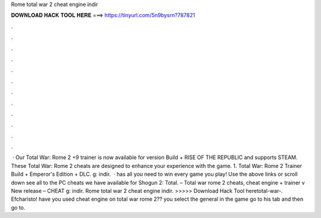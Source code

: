 Rome total war 2 cheat engine indir

𝐃𝐎𝐖𝐍𝐋𝐎𝐀𝐃 𝐇𝐀𝐂𝐊 𝐓𝐎𝐎𝐋 𝐇𝐄𝐑𝐄 ===> https://tinyurl.com/5n9bysrn?787821

.

.

.

.

.

.

.

.

.

.

.

.

 · Our Total War: Rome 2 +9 trainer is now available for version Build + RISE OF THE REPUBLIC and supports STEAM. These Total War: Rome 2 cheats are designed to enhance your experience with the game. 1. Total War: Rome 2 Trainer Build + Emperor's Edition + DLC. g: indir.  ·  has all you need to win every game you play! Use the above links or scroll down see all to the PC cheats we have available for Shogun 2: Total. – Total war rome 2 cheats, cheat engine + trainer v New release – CHEAT g: indir. Rome total war 2 cheat engine indir. >>>>> Download Hack Tool heretotal-war-. Efcharisto! have you used cheat engine on total war rome 2?? you select the general in the game go to his tab and then go to.